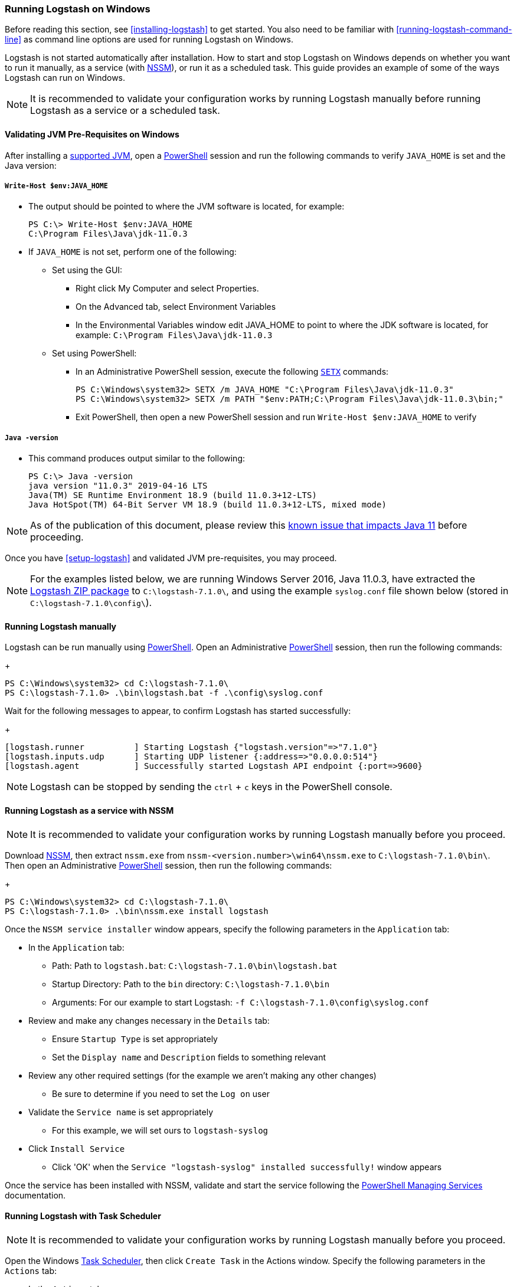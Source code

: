 [[running-logstash-windows]]
=== Running Logstash on Windows
Before reading this section, see <<installing-logstash>> to get started.  You also need to be familiar with <<running-logstash-command-line>> as command line options are used for running Logstash on Windows.

Logstash is not started automatically after installation. How to start and stop Logstash on Windows depends on whether you want to run it manually, as a service (with https://nssm.cc/[NSSM]), or run it as a scheduled task. This guide provides an example of some of the ways Logstash can run on Windows.

NOTE: It is recommended to validate your configuration works by running Logstash manually before running Logstash as a service or a scheduled task.

[[running-logstash-windows-validation]]
==== Validating JVM Pre-Requisites on Windows
After installing a https://www.elastic.co/support/matrix#matrix_jvm[supported JVM], open a https://docs.microsoft.com/en-us/powershell/[PowerShell] session and run the following commands to verify `JAVA_HOME` is set and the Java version:

===== `Write-Host $env:JAVA_HOME`
** The output should be pointed to where the JVM software is located, for example:
+
[source,txt]
-----
PS C:\> Write-Host $env:JAVA_HOME
C:\Program Files\Java\jdk-11.0.3
-----

** If `JAVA_HOME` is not set, perform one of the following:
*** Set using the GUI:
**** Right click My Computer and select Properties.
**** On the Advanced tab, select Environment Variables
**** In the Environmental Variables window edit JAVA_HOME to point to where the JDK software is located, for example: `C:\Program Files\Java\jdk-11.0.3`
*** Set using PowerShell:
**** In an Administrative PowerShell session, execute the following `https://docs.microsoft.com/en-us/windows-server/administration/windows-commands/setx[SETX]` commands:
+
[source,txt]
-----
PS C:\Windows\system32> SETX /m JAVA_HOME "C:\Program Files\Java\jdk-11.0.3"
PS C:\Windows\system32> SETX /m PATH "$env:PATH;C:\Program Files\Java\jdk-11.0.3\bin;"
-----
**** Exit PowerShell, then open a new PowerShell session and run `Write-Host $env:JAVA_HOME` to verify

===== `Java -version`
** This command produces output similar to the following:
+
[source,txt]
-----
PS C:\> Java -version
java version "11.0.3" 2019-04-16 LTS
Java(TM) SE Runtime Environment 18.9 (build 11.0.3+12-LTS)
Java HotSpot(TM) 64-Bit Server VM 18.9 (build 11.0.3+12-LTS, mixed mode)
-----

NOTE: As of the publication of this document, please review this https://github.com/elastic/logstash/issues/10496[known issue that impacts Java 11] before proceeding.

Once you have <<setup-logstash>> and validated JVM pre-requisites, you may proceed.  

NOTE: For the examples listed below, we are running Windows Server 2016, Java 11.0.3, have extracted the https://www.elastic.co/downloads/logstash[Logstash ZIP package] to `C:\logstash-7.1.0\`, and using the example `syslog.conf` file shown below (stored in `C:\logstash-7.1.0\config\`).

[[running-logstash-windows-manual]]
==== Running Logstash manually
Logstash can be run manually using https://docs.microsoft.com/en-us/powershell/[PowerShell].  Open an Administrative https://docs.microsoft.com/en-us/powershell/[PowerShell] session, then run the following commands:
+
[source,txt]
-----
PS C:\Windows\system32> cd C:\logstash-7.1.0\
PS C:\logstash-7.1.0> .\bin\logstash.bat -f .\config\syslog.conf
-----

Wait for the following messages to appear, to confirm Logstash has started successfully:
+
[source,txt]
-----
[logstash.runner          ] Starting Logstash {"logstash.version"=>"7.1.0"}
[logstash.inputs.udp      ] Starting UDP listener {:address=>"0.0.0.0:514"}
[logstash.agent           ] Successfully started Logstash API endpoint {:port=>9600}
-----
NOTE: Logstash can be stopped by sending the `ctrl` + `c` keys in the PowerShell console.

[[running-logstash-windows-nssm]]
==== Running Logstash as a service with NSSM
NOTE: It is recommended to validate your configuration works by running Logstash manually before you proceed.

Download https://nssm.cc/[NSSM], then extract `nssm.exe` from `nssm-<version.number>\win64\nssm.exe` to `C:\logstash-7.1.0\bin\`.  Then open an Administrative https://docs.microsoft.com/en-us/powershell/[PowerShell] session, then run the following commands:
+
[source,txt]
-----
PS C:\Windows\system32> cd C:\logstash-7.1.0\
PS C:\logstash-7.1.0> .\bin\nssm.exe install logstash
-----

Once the `NSSM service installer` window appears, specify the following parameters in the `Application` tab:

** In the `Application` tab:
*** Path: Path to `logstash.bat`: `C:\logstash-7.1.0\bin\logstash.bat`
*** Startup Directory: Path to the `bin` directory: `C:\logstash-7.1.0\bin`
*** Arguments: For our example to start Logstash: `-f C:\logstash-7.1.0\config\syslog.conf`

** Review and make any changes necessary in the `Details` tab:
*** Ensure `Startup Type` is set appropriately
*** Set the `Display name` and `Description` fields to something relevant

** Review any other required settings (for the example we aren't making any other changes)
*** Be sure to determine if you need to set the `Log on` user
** Validate the `Service name` is set appropriately
*** For this example, we will set ours to `logstash-syslog`

** Click `Install Service`
*** Click 'OK' when the `Service "logstash-syslog" installed successfully!` window appears

Once the service has been installed with NSSM, validate and start the service following the https://docs.microsoft.com/en-us/powershell/scripting/samples/managing-services[PowerShell Managing Services] documentation.

[[running-logstash-windows-scheduledtask]]
==== Running Logstash with Task Scheduler
NOTE: It is recommended to validate your configuration works by running Logstash manually before you proceed.

Open the Windows https://docs.microsoft.com/en-us/windows/desktop/taskschd/task-scheduler-start-page[Task Scheduler], then click `Create Task` in the Actions window.  Specify the following parameters in the `Actions` tab:

** In the `Actions` tab:
*** Click `New`, then specify the following:
*** Action: `Start a program`
*** Program/script: `C:\logstash-7.1.0\bin\logstash.bat`
*** Add arguments: `-f C:\logstash-7.1.0\config\syslog.conf`
*** Start in: C:\logstash-7.1.0\bin\

** Review and make any changes necessary in the `General`, `Triggers`, `Conditions`, and `Settings` tabs.

** Click `OK` to finish creating the scheduled task.

** Once the new task has been created, either wait for it to run on the schedule or select the service then click `Run` to start the task.

NOTE: Logstash can be stopped by selecting the service, then clicking `End` in the Task Scheduler window.

[[running-logstash-windows-example]]
==== Example Logstash Configuration
We will configure Logstash to listen for syslog messages over port 514 with this configuration (file name is `syslog.conf`):
[source,txt]
-----
# Sample Logstash configuration for receiving
# UDP syslog messages over port 514

input {
  udp {
    port => 514
    type => "syslog"
  }
}

output {
  elasticsearch { hosts => ["localhost:9200"] }
  stdout { codec => rubydebug }
}
-----
